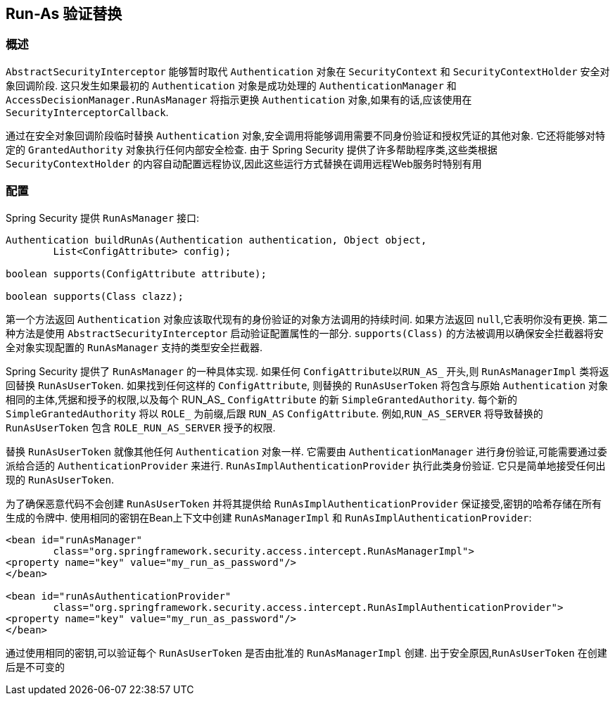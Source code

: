 [[runas]]
== Run-As 验证替换

[[runas-overview]]
=== 概述
`AbstractSecurityInterceptor` 能够暂时取代 `Authentication` 对象在 `SecurityContext` 和 `SecurityContextHolder` 安全对象回调阶段.
这只发生如果最初的 `Authentication` 对象是成功处理的 `AuthenticationManager` 和 `AccessDecisionManager.RunAsManager` 将指示更换 `Authentication` 对象,如果有的话,应该使用在 `SecurityInterceptorCallback`.

通过在安全对象回调阶段临时替换 `Authentication` 对象,安全调用将能够调用需要不同身份验证和授权凭证的其他对象.  它还将能够对特定的 `GrantedAuthority` 对象执行任何内部安全检查.
由于 Spring Security 提供了许多帮助程序类,这些类根据 `SecurityContextHolder` 的内容自动配置远程协议,因此这些运行方式替换在调用远程Web服务时特别有用

[[runas-config]]
=== 配置
Spring Security 提供 `RunAsManager` 接口:

[source,java]
----
Authentication buildRunAs(Authentication authentication, Object object,
	List<ConfigAttribute> config);

boolean supports(ConfigAttribute attribute);

boolean supports(Class clazz);
----

第一个方法返回 `Authentication` 对象应该取代现有的身份验证的对象方法调用的持续时间.
如果方法返回 `null`,它表明你没有更换. 第二种方法是使用 `AbstractSecurityInterceptor` 启动验证配置属性的一部分.  `supports(Class)` 的方法被调用以确保安全拦截器将安全对象实现配置的 `RunAsManager` 支持的类型安全拦截器.

Spring Security 提供了 `RunAsManager` 的一种具体实现.  如果任何 `ConfigAttribute以RUN_AS_` 开头,则 `RunAsManagerImpl` 类将返回替换 `RunAsUserToken`.  如果找到任何这样的 `ConfigAttribute`,
则替换的 `RunAsUserToken` 将包含与原始 `Authentication` 对象相同的主体,凭据和授予的权限,以及每个 RUN_AS_ `ConfigAttribute` 的新 `SimpleGrantedAuthority`.  每个新的 `SimpleGrantedAuthority` 将以 `ROLE_` 为前缀,后跟 `RUN_AS` `ConfigAttribute`.  例如,`RUN_AS_SERVER` 将导致替换的 `RunAsUserToken` 包含 `ROLE_RUN_AS_SERVER` 授予的权限.

替换 `RunAsUserToken` 就像其他任何 `Authentication` 对象一样.  它需要由 `AuthenticationManager` 进行身份验证,可能需要通过委派给合适的 `AuthenticationProvider` 来进行.  `RunAsImplAuthenticationProvider` 执行此类身份验证.  它只是简单地接受任何出现的 `RunAsUserToken`.

为了确保恶意代码不会创建 `RunAsUserToken` 并将其提供给 `RunAsImplAuthenticationProvider` 保证接受,密钥的哈希存储在所有生成的令牌中.  使用相同的密钥在Bean上下文中创建 `RunAsManagerImpl` 和 `RunAsImplAuthenticationProvider`:

[source,xml]
----

<bean id="runAsManager"
	class="org.springframework.security.access.intercept.RunAsManagerImpl">
<property name="key" value="my_run_as_password"/>
</bean>

<bean id="runAsAuthenticationProvider"
	class="org.springframework.security.access.intercept.RunAsImplAuthenticationProvider">
<property name="key" value="my_run_as_password"/>
</bean>
----



通过使用相同的密钥,可以验证每个 `RunAsUserToken` 是否由批准的 `RunAsManagerImpl` 创建.  出于安全原因,`RunAsUserToken` 在创建后是不可变的